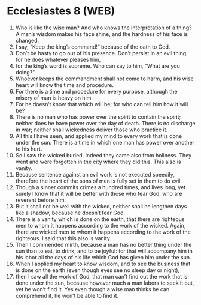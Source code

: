 * Ecclesiastes 8 (WEB)
:PROPERTIES:
:ID: WEB/21-ECC08
:END:

1. Who is like the wise man? And who knows the interpretation of a thing? A man’s wisdom makes his face shine, and the hardness of his face is changed.
2. I say, “Keep the king’s command!” because of the oath to God.
3. Don’t be hasty to go out of his presence. Don’t persist in an evil thing, for he does whatever pleases him,
4. for the king’s word is supreme. Who can say to him, “What are you doing?”
5. Whoever keeps the commandment shall not come to harm, and his wise heart will know the time and procedure.
6. For there is a time and procedure for every purpose, although the misery of man is heavy on him.
7. For he doesn’t know that which will be; for who can tell him how it will be?
8. There is no man who has power over the spirit to contain the spirit; neither does he have power over the day of death. There is no discharge in war; neither shall wickedness deliver those who practice it.
9. All this I have seen, and applied my mind to every work that is done under the sun. There is a time in which one man has power over another to his hurt.
10. So I saw the wicked buried. Indeed they came also from holiness. They went and were forgotten in the city where they did this. This also is vanity.
11. Because sentence against an evil work is not executed speedily, therefore the heart of the sons of men is fully set in them to do evil.
12. Though a sinner commits crimes a hundred times, and lives long, yet surely I know that it will be better with those who fear God, who are reverent before him.
13. But it shall not be well with the wicked, neither shall he lengthen days like a shadow, because he doesn’t fear God.
14. There is a vanity which is done on the earth, that there are righteous men to whom it happens according to the work of the wicked. Again, there are wicked men to whom it happens according to the work of the righteous. I said that this also is vanity.
15. Then I commended mirth, because a man has no better thing under the sun than to eat, to drink, and to be joyful: for that will accompany him in his labor all the days of his life which God has given him under the sun.
16. When I applied my heart to know wisdom, and to see the business that is done on the earth (even though eyes see no sleep day or night),
17. then I saw all the work of God, that man can’t find out the work that is done under the sun, because however much a man labors to seek it out, yet he won’t find it. Yes even though a wise man thinks he can comprehend it, he won’t be able to find it.
